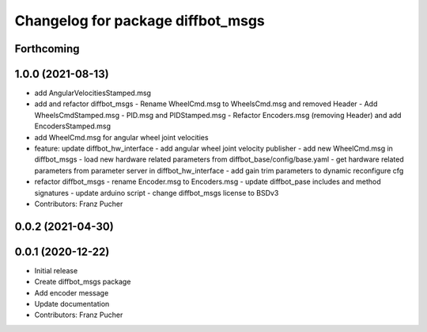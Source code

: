 ^^^^^^^^^^^^^^^^^^^^^^^^^^^^^^^^^^
Changelog for package diffbot_msgs
^^^^^^^^^^^^^^^^^^^^^^^^^^^^^^^^^^

Forthcoming
-----------

1.0.0 (2021-08-13)
------------------
* add AngularVelocitiesStamped.msg
* add and refactor diffbot_msgs
  - Rename WheelCmd.msg to WheelsCmd.msg and removed Header
  - Add WheelsCmdStamped.msg
  - PID.msg and PIDStamped.msg
  - Refactor Encoders.msg (removing Header)  and add EncodersStamped.msg
* add WheelCmd.msg for angular wheel joint velocities
* feature: update diffbot_hw_interface
  - add angular wheel joint velocity publisher
  - add new WheelCmd.msg in diffbot_msgs
  - load new hardware related parameters from
  diffbot_base/config/base.yaml
  - get hardware related parameters from parameter server
  in diffbot_hw_interface
  - add gain trim parameters to dynamic reconfigure cfg
* refactor diffbot_msgs
  - rename Encoder.msg  to Encoders.msg
  - update diffbot_pase includes and method signatures
  - update arduino script
  - change diffbot_msgs license to BSDv3
* Contributors: Franz Pucher

0.0.2 (2021-04-30)
------------------

0.0.1 (2020-12-22)
------------------
* Initial release
* Create diffbot_msgs package
* Add encoder message
* Update documentation
* Contributors: Franz Pucher